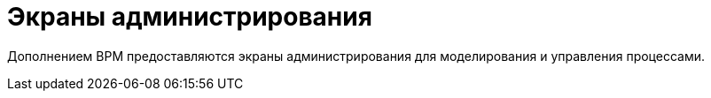 = Экраны администрирования

Дополнением BPM предоставляются экраны администрирования для моделирования и управления процессами.

